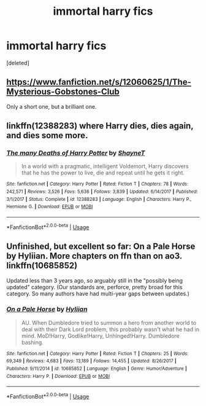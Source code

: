 #+TITLE: immortal harry fics

* immortal harry fics
:PROPERTIES:
:Score: 8
:DateUnix: 1582504836.0
:DateShort: 2020-Feb-24
:FlairText: Request
:END:
[deleted]


** [[https://www.fanfiction.net/s/12060625/1/The-Mysterious-Gobstones-Club]]

Only a short one, but a brilliant one.
:PROPERTIES:
:Author: Avalon1632
:Score: 5
:DateUnix: 1582538229.0
:DateShort: 2020-Feb-24
:END:


** linkffn(12388283) where Harry dies, dies again, and dies some more.
:PROPERTIES:
:Author: KonoCrowleyDa
:Score: 1
:DateUnix: 1582560357.0
:DateShort: 2020-Feb-24
:END:

*** [[https://www.fanfiction.net/s/12388283/1/][*/The many Deaths of Harry Potter/*]] by [[https://www.fanfiction.net/u/1541014/ShayneT][/ShayneT/]]

#+begin_quote
  In a world with a pragmatic, intelligent Voldemort, Harry discovers that he has the power to live, die and repeat until he gets it right.
#+end_quote

^{/Site/:} ^{fanfiction.net} ^{*|*} ^{/Category/:} ^{Harry} ^{Potter} ^{*|*} ^{/Rated/:} ^{Fiction} ^{T} ^{*|*} ^{/Chapters/:} ^{78} ^{*|*} ^{/Words/:} ^{242,571} ^{*|*} ^{/Reviews/:} ^{3,526} ^{*|*} ^{/Favs/:} ^{5,636} ^{*|*} ^{/Follows/:} ^{3,839} ^{*|*} ^{/Updated/:} ^{6/14/2017} ^{*|*} ^{/Published/:} ^{3/1/2017} ^{*|*} ^{/Status/:} ^{Complete} ^{*|*} ^{/id/:} ^{12388283} ^{*|*} ^{/Language/:} ^{English} ^{*|*} ^{/Characters/:} ^{Harry} ^{P.,} ^{Hermione} ^{G.} ^{*|*} ^{/Download/:} ^{[[http://www.ff2ebook.com/old/ffn-bot/index.php?id=12388283&source=ff&filetype=epub][EPUB]]} ^{or} ^{[[http://www.ff2ebook.com/old/ffn-bot/index.php?id=12388283&source=ff&filetype=mobi][MOBI]]}

--------------

*FanfictionBot*^{2.0.0-beta} | [[https://github.com/tusing/reddit-ffn-bot/wiki/Usage][Usage]]
:PROPERTIES:
:Author: FanfictionBot
:Score: 1
:DateUnix: 1582560368.0
:DateShort: 2020-Feb-24
:END:


** Unfinished, but excellent so far: On a Pale Horse by Hyliian. More chapters on ffn than on ao3. linkffn(10685852)

Updated less than 3 years ago, so arguably still in the "possibly being updated" category. (Our standards are, perforce, pretty broad for this category. So many authors have had multi-year gaps between updates.)
:PROPERTIES:
:Author: JennaSayquah
:Score: 1
:DateUnix: 1582651311.0
:DateShort: 2020-Feb-25
:END:

*** [[https://www.fanfiction.net/s/10685852/1/][*/On a Pale Horse/*]] by [[https://www.fanfiction.net/u/3305720/Hyliian][/Hyliian/]]

#+begin_quote
  AU. When Dumbledore tried to summon a hero from another world to deal with their Dark Lord problem, this probably wasn't what he had in mind. MoD!Harry, Godlike!Harry, Unhinged!Harry. Dumbledore bashing.
#+end_quote

^{/Site/:} ^{fanfiction.net} ^{*|*} ^{/Category/:} ^{Harry} ^{Potter} ^{*|*} ^{/Rated/:} ^{Fiction} ^{T} ^{*|*} ^{/Chapters/:} ^{25} ^{*|*} ^{/Words/:} ^{69,349} ^{*|*} ^{/Reviews/:} ^{4,683} ^{*|*} ^{/Favs/:} ^{13,189} ^{*|*} ^{/Follows/:} ^{14,455} ^{*|*} ^{/Updated/:} ^{8/26/2017} ^{*|*} ^{/Published/:} ^{9/11/2014} ^{*|*} ^{/id/:} ^{10685852} ^{*|*} ^{/Language/:} ^{English} ^{*|*} ^{/Genre/:} ^{Humor/Adventure} ^{*|*} ^{/Characters/:} ^{Harry} ^{P.} ^{*|*} ^{/Download/:} ^{[[http://www.ff2ebook.com/old/ffn-bot/index.php?id=10685852&source=ff&filetype=epub][EPUB]]} ^{or} ^{[[http://www.ff2ebook.com/old/ffn-bot/index.php?id=10685852&source=ff&filetype=mobi][MOBI]]}

--------------

*FanfictionBot*^{2.0.0-beta} | [[https://github.com/tusing/reddit-ffn-bot/wiki/Usage][Usage]]
:PROPERTIES:
:Author: FanfictionBot
:Score: 1
:DateUnix: 1582651323.0
:DateShort: 2020-Feb-25
:END:
